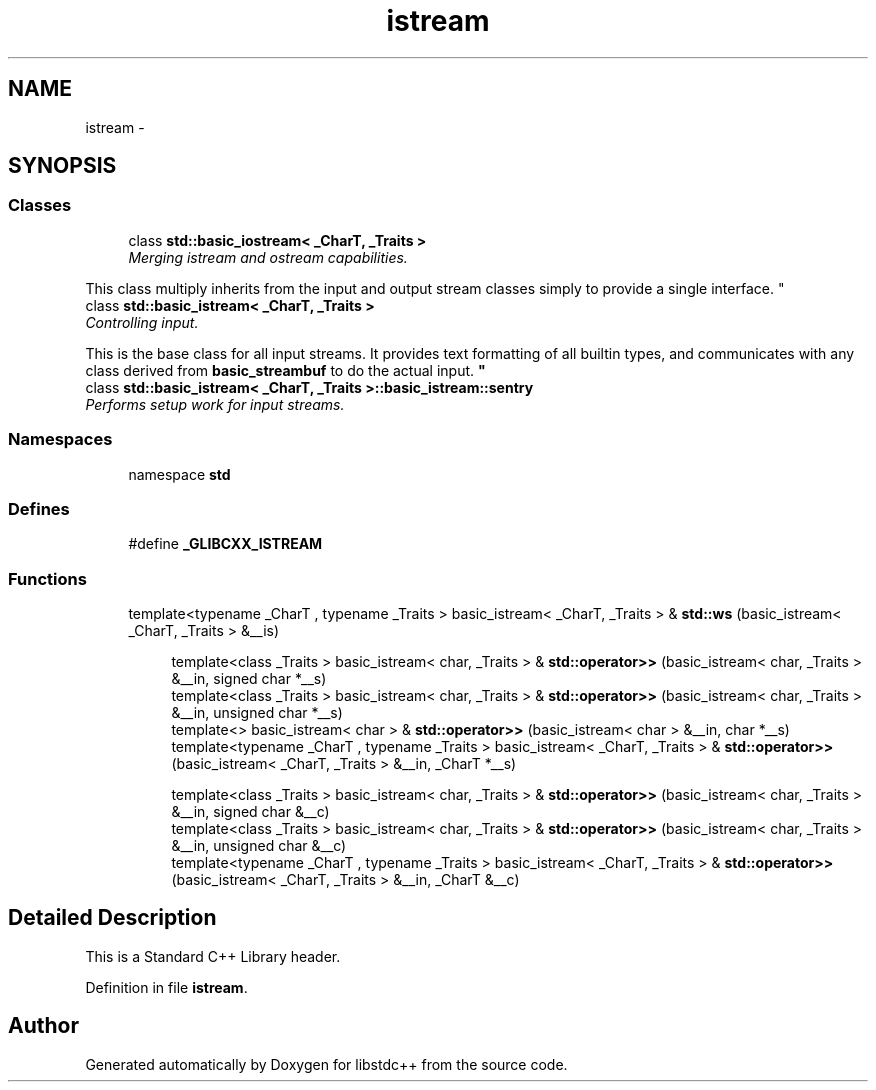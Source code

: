 .TH "istream" 3 "21 Apr 2009" "libstdc++" \" -*- nroff -*-
.ad l
.nh
.SH NAME
istream \- 
.SH SYNOPSIS
.br
.PP
.SS "Classes"

.in +1c
.ti -1c
.RI "class \fBstd::basic_iostream< _CharT, _Traits >\fP"
.br
.RI "\fIMerging istream and ostream capabilities.
.PP
This class multiply inherits from the input and output stream classes simply to provide a single interface. \fP"
.ti -1c
.RI "class \fBstd::basic_istream< _CharT, _Traits >\fP"
.br
.RI "\fIControlling input.
.PP
This is the base class for all input streams. It provides text formatting of all builtin types, and communicates with any class derived from \fBbasic_streambuf\fP to do the actual input. \fP"
.ti -1c
.RI "class \fBstd::basic_istream< _CharT, _Traits >::basic_istream::sentry\fP"
.br
.RI "\fIPerforms setup work for input streams. \fP"
.in -1c
.SS "Namespaces"

.in +1c
.ti -1c
.RI "namespace \fBstd\fP"
.br
.in -1c
.SS "Defines"

.in +1c
.ti -1c
.RI "#define \fB_GLIBCXX_ISTREAM\fP"
.br
.in -1c
.SS "Functions"

.in +1c
.ti -1c
.RI "template<typename _CharT , typename _Traits > basic_istream< _CharT, _Traits > & \fBstd::ws\fP (basic_istream< _CharT, _Traits > &__is)"
.br
.in -1c
.PP
.RI "\fB\fP"
.br

.in +1c
.in +1c
.ti -1c
.RI "template<class _Traits > basic_istream< char, _Traits > & \fBstd::operator>>\fP (basic_istream< char, _Traits > &__in, signed char *__s)"
.br
.ti -1c
.RI "template<class _Traits > basic_istream< char, _Traits > & \fBstd::operator>>\fP (basic_istream< char, _Traits > &__in, unsigned char *__s)"
.br
.ti -1c
.RI "template<> basic_istream< char > & \fBstd::operator>>\fP (basic_istream< char > &__in, char *__s)"
.br
.ti -1c
.RI "template<typename _CharT , typename _Traits > basic_istream< _CharT, _Traits > & \fBstd::operator>>\fP (basic_istream< _CharT, _Traits > &__in, _CharT *__s)"
.br
.in -1c
.in -1c
.PP
.RI "\fB\fP"
.br

.in +1c
.in +1c
.ti -1c
.RI "template<class _Traits > basic_istream< char, _Traits > & \fBstd::operator>>\fP (basic_istream< char, _Traits > &__in, signed char &__c)"
.br
.ti -1c
.RI "template<class _Traits > basic_istream< char, _Traits > & \fBstd::operator>>\fP (basic_istream< char, _Traits > &__in, unsigned char &__c)"
.br
.ti -1c
.RI "template<typename _CharT , typename _Traits > basic_istream< _CharT, _Traits > & \fBstd::operator>>\fP (basic_istream< _CharT, _Traits > &__in, _CharT &__c)"
.br
.in -1c
.in -1c
.SH "Detailed Description"
.PP 
This is a Standard C++ Library header. 
.PP
Definition in file \fBistream\fP.
.SH "Author"
.PP 
Generated automatically by Doxygen for libstdc++ from the source code.
